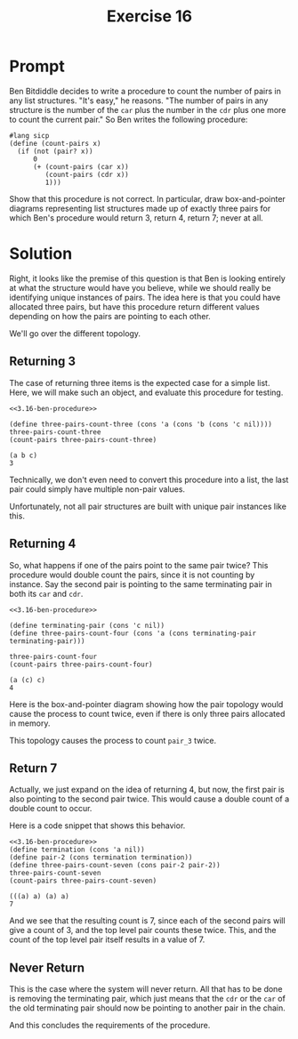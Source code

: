 #+title: Exercise 16
* Prompt
Ben Bitdiddle decides to write a procedure to count the number of pairs in any list structures. "It's easy," he reasons. "The number of pairs in any structure is the number of the ~car~ plus the number in the ~cdr~ plus one more to count the current pair." So Ben writes the following procedure:

#+name: 3.16-ben-procedure
#+begin_src racket :exports code
#lang sicp
(define (count-pairs x)
  (if (not (pair? x))
      0
      (+ (count-pairs (car x))
         (count-pairs (cdr x))
         1)))
#+end_src

Show that this procedure is not correct. In particular, draw box-and-pointer diagrams representing list structures made up of exactly three pairs for which Ben's procedure would return 3, return 4, return 7; never at all.
* Solution
:PROPERTIES:
:header-args:racket: :noweb yes
:END:
Right, it looks like the premise of this question is that Ben is looking entirely at what the structure would have you believe, while we should really be identifying unique instances of pairs. The idea here is that you could have allocated three pairs, but have this procedure return different values depending on how the pairs are pointing to each other.

We'll go over the different topology.
** Returning 3
The case of returning three items is the expected case for a simple list. Here, we will make such an object, and evaluate this procedure for testing.

#+begin_src racket :exports both
<<3.16-ben-procedure>>

(define three-pairs-count-three (cons 'a (cons 'b (cons 'c nil))))
three-pairs-count-three
(count-pairs three-pairs-count-three)
#+end_src

#+RESULTS:
: (a b c)
: 3

Technically, we don't even need to convert this procedure into a list, the last pair could simply have multiple non-pair values.

#+begin_src plantuml :exports results :results file :file ./images/3.16-3-case.png
@startuml
label "three-pairs-count-three" as name

rectangle pair_1
rectangle pair_2
rectangle pair_3

rectangle a
rectangle b
rectangle c
rectangle nil

name -right-> pair_1

pair_1 -down-> a: car
pair_2 -down-> b: car
pair_3 -down-> c: car

pair_1 -right-> pair_2: cdr
pair_2 -right-> pair_3: cdr
pair_3 -right-> nil: cdr
@enduml
#+end_src

#+RESULTS:
[[file:./images/3.16-3-case.png]]

Unfortunately, not all pair structures are built with unique pair instances like this.
** Returning 4
So, what happens if one of the pairs point to the same pair twice? This procedure would double count the pairs, since it is not counting by instance. Say the second pair is pointing to the same terminating pair in both its ~car~ and ~cdr~.

#+begin_src racket :exports both
<<3.16-ben-procedure>>

(define terminating-pair (cons 'c nil))
(define three-pairs-count-four (cons 'a (cons terminating-pair terminating-pair)))

three-pairs-count-four
(count-pairs three-pairs-count-four)
#+end_src

#+RESULTS:
: (a (c) c)
: 4

Here is the box-and-pointer diagram showing how the pair topology would cause the process to count twice, even if there is only three pairs allocated in memory.

#+begin_src plantuml :exports results :results file :file ./images/3.16-4-case.png
@startuml
label "three-pairs-count-four" as name

rectangle pair_1
rectangle pair_2
rectangle pair_3

rectangle a
rectangle c
rectangle nil

name -right-> pair_1

pair_1 -down-> a: car
pair_2 -right-> pair_3: car
pair_3 -down-> c: car

pair_1 -right-> pair_2: cdr
pair_2 -right-> pair_3: cdr
pair_3 -right-> nil: cdr
@enduml
#+end_src

#+RESULTS:
[[file:./images/3.16-4-case.png]]

This topology causes the process to count ~pair_3~ twice.

** Return 7

Actually, we just expand on the idea of returning 4, but now, the first pair is also pointing to the second pair twice. This would cause a double count of a double count to occur.

Here is a code snippet that shows this behavior.

#+begin_src racket :exports both
<<3.16-ben-procedure>>
(define termination (cons 'a nil))
(define pair-2 (cons termination termination))
(define three-pairs-count-seven (cons pair-2 pair-2))
three-pairs-count-seven
(count-pairs three-pairs-count-seven)
#+end_src

#+RESULTS:
: (((a) a) (a) a)
: 7

And we see that the resulting count is 7, since each of the second pairs will give a count of 3, and the top level pair counts these twice. This, and the count of the top level pair itself results in a value of 7.
#+begin_src plantuml :exports results :results file :file ./images/3.16-7-case.png
@startuml
label "three-pairs-count-seven" as name

rectangle pair_1
rectangle pair_2
rectangle pair_3

rectangle c
rectangle nil

name -right-> pair_1

pair_1 -down-> pair_2: car
pair_2 -right-> pair_3: car
pair_3 -down-> c: car

pair_1 -right-> pair_2: cdr
pair_2 -right-> pair_3: cdr
pair_3 -right-> nil: cdr
@enduml
#+end_src

#+RESULTS:
[[file:./images/3.16-7-case.png]]
** Never Return
This is the case where the system will never return. All that has to be done is removing the terminating pair, which just means that the ~cdr~ or the ~car~ of the old terminating pair should now be pointing to another pair in the chain.

#+begin_src plantuml :exports results :results file :file ./images/3.16-never-return.png
@startuml
label "three-pairs-never-return" as name

rectangle pair_1
rectangle pair_2
rectangle pair_3

rectangle a
rectangle b
rectangle c

name -right-> pair_1

pair_1 -down-> a: car
pair_2 -right-> b: car
pair_3 -down-> c: car

pair_1 -right-> pair_2: cdr
pair_2 -down-> pair_3: cdr
pair_3 -right-> pair_1: cdr
@enduml
#+end_src

#+RESULTS:
[[file:./images/3.16-never-return.png]]

And this concludes the requirements of the procedure.
